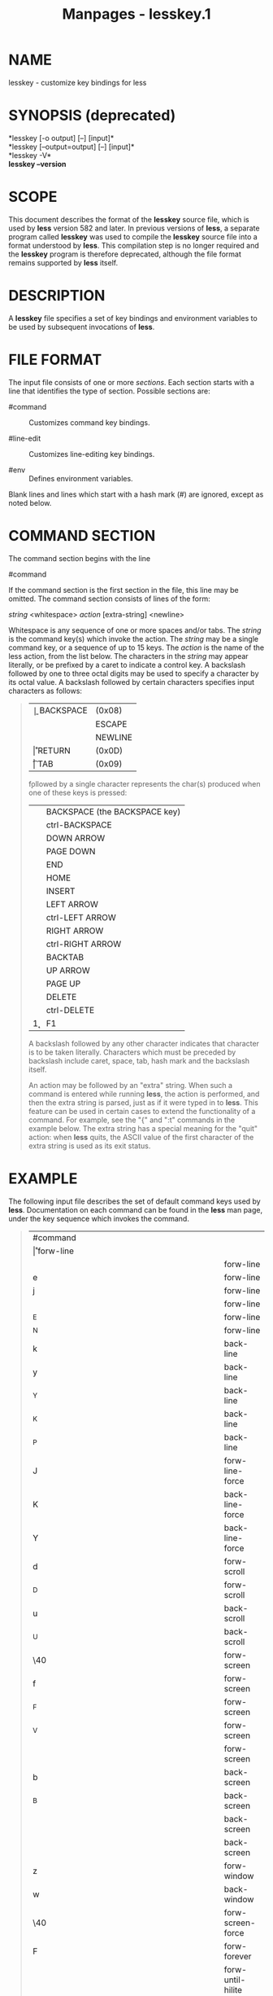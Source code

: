 #+TITLE: Manpages - lesskey.1
* NAME
lesskey - customize key bindings for less

* SYNOPSIS (deprecated)
*lesskey [-o output] [--] [input]*\\
*lesskey [--output=output] [--] [input]*\\
*lesskey -V*\\
*lesskey --version*

* SCOPE
This document describes the format of the *lesskey* source file, which
is used by *less* version 582 and later. In previous versions of *less*,
a separate program called *lesskey* was used to compile the *lesskey*
source file into a format understood by *less*. This compilation step is
no longer required and the *lesskey* program is therefore deprecated,
although the file format remains supported by *less* itself.

* DESCRIPTION
A *lesskey* file specifies a set of key bindings and environment
variables to be used by subsequent invocations of *less*.

* FILE FORMAT
The input file consists of one or more /sections/. Each section starts
with a line that identifies the type of section. Possible sections are:

- #command :: Customizes command key bindings.

- #line-edit :: Customizes line-editing key bindings.

- #env :: Defines environment variables.

Blank lines and lines which start with a hash mark (#) are ignored,
except as noted below.

* COMMAND SECTION
The command section begins with the line

​#command

If the command section is the first section in the file, this line may
be omitted. The command section consists of lines of the form:

/string/ <whitespace> /action/ [extra-string] <newline>

Whitespace is any sequence of one or more spaces and/or tabs. The
/string/ is the command key(s) which invoke the action. The /string/ may
be a single command key, or a sequence of up to 15 keys. The /action/ is
the name of the less action, from the list below. The characters in the
/string/ may appear literally, or be prefixed by a caret to indicate a
control key. A backslash followed by one to three octal digits may be
used to specify a character by its octal value. A backslash followed by
certain characters specifies input characters as follows:

#+begin_quote
| \b | BACKSPACE | (0x08) |
| \e | ESCAPE    | (0x1B) |
| \n | NEWLINE   | (0x0A) |
| \r | RETURN    | (0x0D) |
| \t | TAB       | (0x09) |

\k followed by a single character represents the char(s) produced when
one of these keys is pressed:

| \kb | BACKSPACE (the BACKSPACE key) |
| \kB | ctrl-BACKSPACE                |
| \kd | DOWN ARROW                    |
| \kD | PAGE DOWN                     |
| \ke | END                           |
| \kh | HOME                          |
| \ki | INSERT                        |
| \kl | LEFT ARROW                    |
| \kL | ctrl-LEFT ARROW               |
| \kr | RIGHT ARROW                   |
| \kR | ctrl-RIGHT ARROW              |
| \kt | BACKTAB                       |
| \ku | UP ARROW                      |
| \kU | PAGE UP                       |
| \kx | DELETE                        |
| \kX | ctrl-DELETE                   |
| \k1 | F1                            |

A backslash followed by any other character indicates that character is
to be taken literally. Characters which must be preceded by backslash
include caret, space, tab, hash mark and the backslash itself.

An action may be followed by an "extra" string. When such a command is
entered while running *less*, the action is performed, and then the
extra string is parsed, just as if it were typed in to *less*. This
feature can be used in certain cases to extend the functionality of a
command. For example, see the "{" and ":t" commands in the example
below. The extra string has a special meaning for the "quit" action:
when *less* quits, the ASCII value of the first character of the extra
string is used as its exit status.

#+end_quote

* EXAMPLE
The following input file describes the set of default command keys used
by *less*. Documentation on each command can be found in the *less* man
page, under the key sequence which invokes the command.

#+begin_quote
| ​#command |                                           |
| \r       | forw-line                                 |
| \n       | forw-line                                 |
| e        | forw-line                                 |
| j        | forw-line                                 |
| \kd      | forw-line                                 |
| ^E       | forw-line                                 |
| ^N       | forw-line                                 |
| k        | back-line                                 |
| y        | back-line                                 |
| ^Y       | back-line                                 |
| ^K       | back-line                                 |
| ^P       | back-line                                 |
| J        | forw-line-force                           |
| K        | back-line-force                           |
| Y        | back-line-force                           |
| d        | forw-scroll                               |
| ^D       | forw-scroll                               |
| u        | back-scroll                               |
| ^U       | back-scroll                               |
| \40      | forw-screen                               |
| f        | forw-screen                               |
| ^F       | forw-screen                               |
| ^V       | forw-screen                               |
| \kD      | forw-screen                               |
| b        | back-screen                               |
| ^B       | back-screen                               |
| \ev      | back-screen                               |
| \kU      | back-screen                               |
| z        | forw-window                               |
| w        | back-window                               |
| \e\40    | forw-screen-force                         |
| F        | forw-forever                              |
| \eF      | forw-until-hilite                         |
| R        | repaint-flush                             |
| r        | repaint                                   |
| ^R       | repaint                                   |
| ^L       | repaint                                   |
| \eu      | undo-hilite                               |
| \eU      | clear-search                              |
| g        | goto-line                                 |
| \kh      | goto-line                                 |
| <        | goto-line                                 |
| \e<      | goto-line                                 |
| p        | percent                                   |
| %        | percent                                   |
| \e(      | left-scroll                               |
| \e)      | right-scroll                              |
| \kl      | left-scroll                               |
| \kr      | right-scroll                              |
| \e{      | no-scroll                                 |
| \e}      | end-scroll                                |
| {        | forw-bracket {}                           |
| }        | back-bracket {}                           |
| (        | forw-bracket ()                           |
| )        | back-bracket ()                           |
| [        | forw-bracket []                           |
| ]        | back-bracket []                           |
| \e^F     | forw-bracket                              |
| \e^B     | back-bracket                              |
| G        | goto-end                                  |
| \e>      | goto-end                                  |
| >        | goto-end                                  |
| \ke      | goto-end                                  |
| \eG      | goto-end-buffered                         |
| =        | status                                    |
| ^G       | status                                    |
| :f       | status                                    |
| /        | forw-search                               |
| ?        | back-search                               |
| \e/      | forw-search *                             |
| \e?      | back-search *                             |
| n        | repeat-search                             |
| \en      | repeat-search-all                         |
| N        | reverse-search                            |
| \eN      | reverse-search-all                        |
| ^O^N     | osc8-forw-search                          |
| ^On      | osc8-forw-search                          |
| ^O^P     | osc8-back-search                          |
| ^Op      | osc8-back-search                          |
| ^O^O     | osc8-open                                 |
| &        | filter                                    |
| m        | set-mark                                  |
| M        | set-mark-bottom                           |
| \em      | clear-mark                                |
| '        | goto-mark                                 |
| ^X^X     | goto-mark                                 |
| E        | examine                                   |
| :e       | examine                                   |
| ^X^V     | examine                                   |
| :n       | next-file                                 |
| :p       | prev-file                                 |
| t        | next-tag                                  |
| T        | prev-tag                                  |
| :x       | index-file                                |
| :d       | remove-file                               |
| -        | toggle-option                             |
| :t       | toggle-option t                           |
| s        | toggle-option o                           |
|          | ​## Use a long option name by starting the |
|          | ​## extra string with ONE dash; eg:        |
|          | ​## s toggle-option -log-file\n            |
| _        | display-option                            |
| ​|        | pipe                                      |
| v        | visual                                    |
| !        | shell                                     |
| ​#        | pshell                                    |
| +        | firstcmd                                  |
| H        | help                                      |
| h        | help                                      |
| V        | version                                   |
| 0        | digit                                     |
| 1        | digit                                     |
| 2        | digit                                     |
| 3        | digit                                     |
| 4        | digit                                     |
| 5        | digit                                     |
| 6        | digit                                     |
| 7        | digit                                     |
| 8        | digit                                     |
| 9        | digit                                     |
| q        | quit                                      |
| Q        | quit                                      |
| :q       | quit                                      |
| :Q       | quit                                      |
| ZZ       | quit                                      |

#+end_quote

* PRECEDENCE
Commands specified by *lesskey* take precedence over the default
commands. A default command key may be disabled by including it in the
input file with the action "invalid". Alternatively, a key may be
defined to do nothing by using the action "noaction". "noaction" is
similar to "invalid", but *less* will give an error beep for an
"invalid" command, but not for a "noaction" command. In addition, ALL
default commands may be disabled by adding this control line to the
input file:

​#stop

This will cause all default commands to be ignored. The #stop line
should be the last line in that section of the file.

Be aware that #stop can be dangerous. Since all default commands are
disabled, you must provide sufficient commands before the #stop line to
enable all necessary actions. For example, failure to provide a "quit"
command can lead to frustration.

* LINE EDITING SECTION
The line-editing section begins with the line:

​#line-edit

This section specifies new key bindings for the line editing commands,
in a manner similar to the way key bindings for ordinary commands are
specified in the #command section. The line-editing section consists of
a list of keys and actions, one per line as in the example below.

* EXAMPLE
The following input file describes the set of default line-editing keys
used by *less*:

#+begin_quote
| ​#line-edit |                |
| \t         | forw-complete  |
| \17        | back-complete  |
| \e\t       | back-complete  |
| ^L         | expand         |
| ^V         | literal        |
| ^A         | literal        |
| \el        | right          |
| \kr        | right          |
| \eh        | left           |
| \kl        | left           |
| \eb        | word-left      |
| \e\kl      | word-left      |
| \ew        | word-right     |
| \e\kr      | word-right     |
| \ei        | insert         |
| \ex        | delete         |
| \kx        | delete         |
| \eX        | word-delete    |
| \ekx       | word-delete    |
| \e\b       | word-backspace |
| \e0        | home           |
| \kh        | home           |
| \e$        | end            |
| \ke        | end            |
| \ek        | up             |
| \ku        | up             |
| \ej        | down           |
| ^G         | abort          |

#+end_quote

* LESS ENVIRONMENT VARIABLES
The environment variable section begins with the line

​#env

Following this line is a list of environment variable assignments. Each
line consists of an environment variable name, an equals sign (=) and
the value to be assigned to the environment variable. White space before
and after the equals sign is ignored. Variables assigned in this way are
visible only to *less*. If a variable is specified in the system
environment and also in a lesskey file, the value in the lesskey file
takes precedence.

If the variable name is followed by += rather than =, the string is
appended to the variable's existing value. This currently works only if
any += lines immediately follow the same variable's original definition
(with an = line), without any intervening definitions of other
variables. It can append only to a variable defined earlier in the file;
it cannot append to a variable in the system environment. The string is
appended literally, without any extra whitespace added, so if whitespace
is desired, it should be appended to the end of the preceding line. (It
cannot be added to the beginning of the += string because space after
the equals sign is ignored, as noted above.)

In the string after the = sign, a substring of the form ${NAME} is
replaced with the value of the environment variable "NAME". The value of
the variable may come from either the system environment, an earlier
lesskey file, or an earlier definition in the current lesskey file.
Simple text replacements can be performed by using the syntax
${NAME/STRING/REPL}. This replaces all instances of "STRING" in the
named environment variable with the text "REPL". STRING is matched using
a simple text comparison; no metacharacters are supported. An instance
of slash or right curly bracket in STRING or REPL must be escaped by
preceding it with /two/ backslashes. If REPL is an empty string, all
instances of STRING are removed. A slash immediately before the right
curly bracket may be omitted. Multiple replacements may be performed by
using the syntax ${NAME/STRING1/REPL1/STRING2/REPL2} and so on.

* CONDITIONAL CONFIGURATION
If a line begins with #version followed by a relational operator and a
version number, the remainder of the line is parsed if and only if the
running version of *less* (or *lesskey*) matches the operator. This can
be helpful if a lesskey file is used by different versions of *less*.

For example, suppose that a new command named 'sideways-search' is added
in *less* version 777. Then the following line would assign the command
to the Q key, but only in versions of *less* which support it. The line
would be ignored by versions earlier than 777.

#+begin_example
	#version >= 777  Q sideways-search
#+end_example

These six operators are supported:

#+begin_quote
| >  | Greater than             |
| <  | Less than                |
| >= | Greater than or equal to |
| <= | Less than or equal to    |
| =  | Equal to                 |
| != | Not equal to             |

#+end_quote

The #version feature is not supported in *less* and *lesskey* before
version 594. In those older versions, all #version lines are ignored.

* EXAMPLE
The following input file sets the -i and -S options when *less* is run
and, on version 595 and higher, adds a --color option.

#+begin_example
	#env
	## (Note that there must be a space at the end of the next line,
	##  to separate the --color option from the -S option.)
	LESS = -i -S 
	#version >= 595  LESS += --color=Hkc
#+end_example

* SEE ALSO
*less*(1)

* WARNINGS
On MS-DOS and OS/2 systems, certain keys send a sequence of characters
which start with a NUL character (0). This NUL character should be
represented as \340 in a lesskey file.

* COPYRIGHT
Copyright (C) 1984-2024 Mark Nudelman

less is part of the GNU project and is free software. You can
redistribute it and/or modify it under the terms of either (1) the GNU
General Public License as published by the Free Software Foundation; or
(2) the Less License. See the file README in the less distribution for
more details regarding redistribution. You should have received a copy
of the GNU General Public License along with the source for less; see
the file COPYING. If not, write to the Free Software Foundation, 59
Temple Place, Suite 330, Boston, MA 02111-1307, USA. You should also
have received a copy of the Less License; see the file LICENSE.

less is distributed in the hope that it will be useful, but WITHOUT ANY
WARRANTY; without even the implied warranty of MERCHANTABILITY or
FITNESS FOR A PARTICULAR PURPOSE. See the GNU General Public License for
more details.

* AUTHOR
Mark Nudelman\\
Report bugs at https://github.com/gwsw/less/issues.
